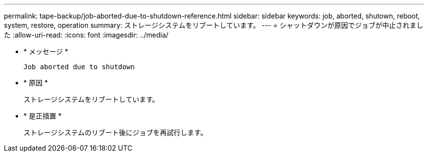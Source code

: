 ---
permalink: tape-backup/job-aborted-due-to-shutdown-reference.html 
sidebar: sidebar 
keywords: job, aborted, shutown, reboot, system, restore, operation 
summary: ストレージシステムをリブートしています。 
---
= シャットダウンが原因でジョブが中止されました
:allow-uri-read: 
:icons: font
:imagesdir: ../media/


[role="lead"]
* * メッセージ *
+
`Job aborted due to shutdown`

* * 原因 *
+
ストレージシステムをリブートしています。

* * 是正措置 *
+
ストレージシステムのリブート後にジョブを再試行します。


